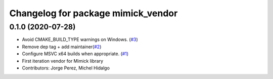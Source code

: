 ^^^^^^^^^^^^^^^^^^^^^^^^^^^^^^^^^^^
Changelog for package mimick_vendor
^^^^^^^^^^^^^^^^^^^^^^^^^^^^^^^^^^^

0.1.0 (2020-07-28)
------------------
* Avoid CMAKE_BUILD_TYPE warnings on Windows. (`#3 <https://github.com/ros2/mimick_vendor/issues/3>`_)
* Remove dep tag + add maintainer(`#2 <https://github.com/ros2/mimick_vendor/issues/2>`_)
* Configure MSVC x64 builds when appropriate. (`#1 <https://github.com/ros2/mimick_vendor/issues/1>`_)
* First iteration vendor for Mimick library
* Contributors: Jorge Perez, Michel Hidalgo
